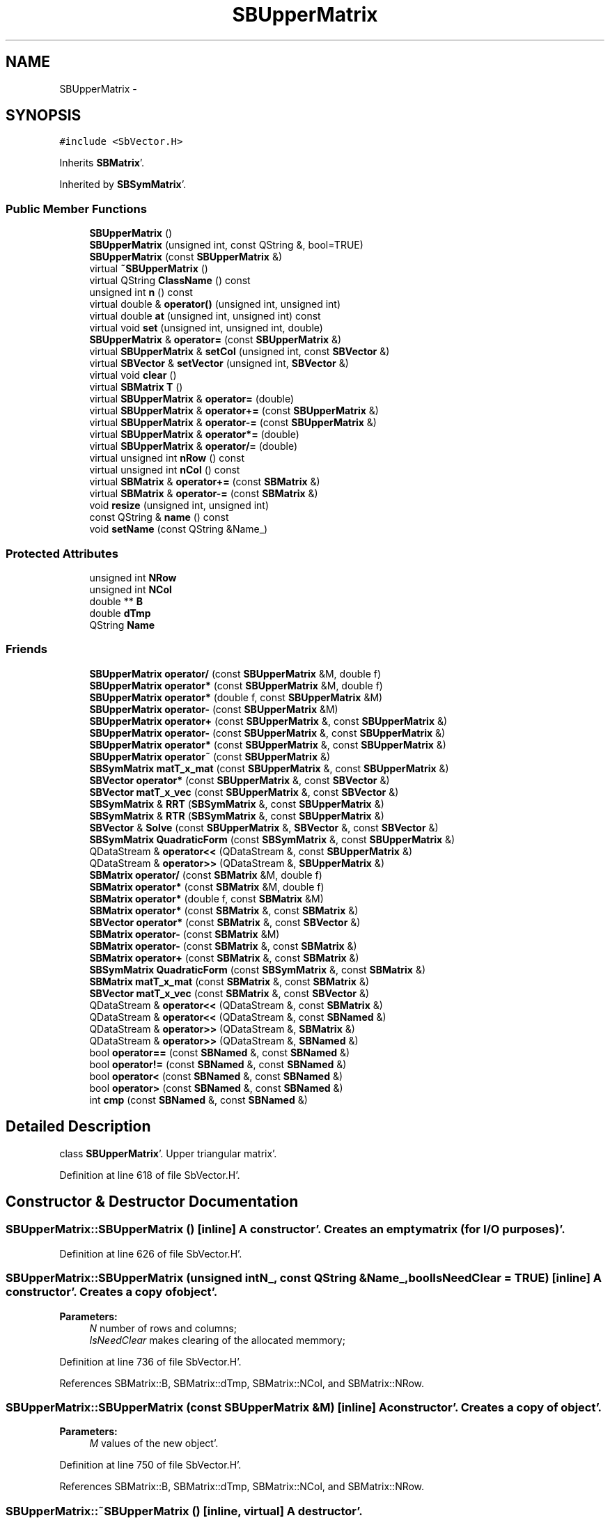 .TH "SBUpperMatrix" 3 "Mon May 14 2012" "Version 2.0.2" "SteelBreeze Reference Manual" \" -*- nroff -*-
.ad l
.nh
.SH NAME
SBUpperMatrix \- 
.SH SYNOPSIS
.br
.PP
.PP
\fC#include <SbVector\&.H>\fP
.PP
Inherits \fBSBMatrix\fP'\&.
.PP
Inherited by \fBSBSymMatrix\fP'\&.
.SS "Public Member Functions"

.in +1c
.ti -1c
.RI "\fBSBUpperMatrix\fP ()"
.br
.ti -1c
.RI "\fBSBUpperMatrix\fP (unsigned int, const QString &, bool=TRUE)"
.br
.ti -1c
.RI "\fBSBUpperMatrix\fP (const \fBSBUpperMatrix\fP &)"
.br
.ti -1c
.RI "virtual \fB~SBUpperMatrix\fP ()"
.br
.ti -1c
.RI "virtual QString \fBClassName\fP () const "
.br
.ti -1c
.RI "unsigned int \fBn\fP () const "
.br
.ti -1c
.RI "virtual double & \fBoperator()\fP (unsigned int, unsigned int)"
.br
.ti -1c
.RI "virtual double \fBat\fP (unsigned int, unsigned int) const "
.br
.ti -1c
.RI "virtual void \fBset\fP (unsigned int, unsigned int, double)"
.br
.ti -1c
.RI "\fBSBUpperMatrix\fP & \fBoperator=\fP (const \fBSBUpperMatrix\fP &)"
.br
.ti -1c
.RI "virtual \fBSBUpperMatrix\fP & \fBsetCol\fP (unsigned int, const \fBSBVector\fP &)"
.br
.ti -1c
.RI "virtual \fBSBVector\fP & \fBsetVector\fP (unsigned int, \fBSBVector\fP &)"
.br
.ti -1c
.RI "virtual void \fBclear\fP ()"
.br
.ti -1c
.RI "virtual \fBSBMatrix\fP \fBT\fP ()"
.br
.ti -1c
.RI "virtual \fBSBUpperMatrix\fP & \fBoperator=\fP (double)"
.br
.ti -1c
.RI "virtual \fBSBUpperMatrix\fP & \fBoperator+=\fP (const \fBSBUpperMatrix\fP &)"
.br
.ti -1c
.RI "virtual \fBSBUpperMatrix\fP & \fBoperator-=\fP (const \fBSBUpperMatrix\fP &)"
.br
.ti -1c
.RI "virtual \fBSBUpperMatrix\fP & \fBoperator*=\fP (double)"
.br
.ti -1c
.RI "virtual \fBSBUpperMatrix\fP & \fBoperator/=\fP (double)"
.br
.ti -1c
.RI "virtual unsigned int \fBnRow\fP () const "
.br
.ti -1c
.RI "virtual unsigned int \fBnCol\fP () const "
.br
.ti -1c
.RI "virtual \fBSBMatrix\fP & \fBoperator+=\fP (const \fBSBMatrix\fP &)"
.br
.ti -1c
.RI "virtual \fBSBMatrix\fP & \fBoperator-=\fP (const \fBSBMatrix\fP &)"
.br
.ti -1c
.RI "void \fBresize\fP (unsigned int, unsigned int)"
.br
.ti -1c
.RI "const QString & \fBname\fP () const "
.br
.ti -1c
.RI "void \fBsetName\fP (const QString &Name_)"
.br
.in -1c
.SS "Protected Attributes"

.in +1c
.ti -1c
.RI "unsigned int \fBNRow\fP"
.br
.ti -1c
.RI "unsigned int \fBNCol\fP"
.br
.ti -1c
.RI "double ** \fBB\fP"
.br
.ti -1c
.RI "double \fBdTmp\fP"
.br
.ti -1c
.RI "QString \fBName\fP"
.br
.in -1c
.SS "Friends"

.in +1c
.ti -1c
.RI "\fBSBUpperMatrix\fP \fBoperator/\fP (const \fBSBUpperMatrix\fP &M, double f)"
.br
.ti -1c
.RI "\fBSBUpperMatrix\fP \fBoperator*\fP (const \fBSBUpperMatrix\fP &M, double f)"
.br
.ti -1c
.RI "\fBSBUpperMatrix\fP \fBoperator*\fP (double f, const \fBSBUpperMatrix\fP &M)"
.br
.ti -1c
.RI "\fBSBUpperMatrix\fP \fBoperator-\fP (const \fBSBUpperMatrix\fP &M)"
.br
.ti -1c
.RI "\fBSBUpperMatrix\fP \fBoperator+\fP (const \fBSBUpperMatrix\fP &, const \fBSBUpperMatrix\fP &)"
.br
.ti -1c
.RI "\fBSBUpperMatrix\fP \fBoperator-\fP (const \fBSBUpperMatrix\fP &, const \fBSBUpperMatrix\fP &)"
.br
.ti -1c
.RI "\fBSBUpperMatrix\fP \fBoperator*\fP (const \fBSBUpperMatrix\fP &, const \fBSBUpperMatrix\fP &)"
.br
.ti -1c
.RI "\fBSBUpperMatrix\fP \fBoperator~\fP (const \fBSBUpperMatrix\fP &)"
.br
.ti -1c
.RI "\fBSBSymMatrix\fP \fBmatT_x_mat\fP (const \fBSBUpperMatrix\fP &, const \fBSBUpperMatrix\fP &)"
.br
.ti -1c
.RI "\fBSBVector\fP \fBoperator*\fP (const \fBSBUpperMatrix\fP &, const \fBSBVector\fP &)"
.br
.ti -1c
.RI "\fBSBVector\fP \fBmatT_x_vec\fP (const \fBSBUpperMatrix\fP &, const \fBSBVector\fP &)"
.br
.ti -1c
.RI "\fBSBSymMatrix\fP & \fBRRT\fP (\fBSBSymMatrix\fP &, const \fBSBUpperMatrix\fP &)"
.br
.ti -1c
.RI "\fBSBSymMatrix\fP & \fBRTR\fP (\fBSBSymMatrix\fP &, const \fBSBUpperMatrix\fP &)"
.br
.ti -1c
.RI "\fBSBVector\fP & \fBSolve\fP (const \fBSBUpperMatrix\fP &, \fBSBVector\fP &, const \fBSBVector\fP &)"
.br
.ti -1c
.RI "\fBSBSymMatrix\fP \fBQuadraticForm\fP (const \fBSBSymMatrix\fP &, const \fBSBUpperMatrix\fP &)"
.br
.ti -1c
.RI "QDataStream & \fBoperator<<\fP (QDataStream &, const \fBSBUpperMatrix\fP &)"
.br
.ti -1c
.RI "QDataStream & \fBoperator>>\fP (QDataStream &, \fBSBUpperMatrix\fP &)"
.br
.ti -1c
.RI "\fBSBMatrix\fP \fBoperator/\fP (const \fBSBMatrix\fP &M, double f)"
.br
.ti -1c
.RI "\fBSBMatrix\fP \fBoperator*\fP (const \fBSBMatrix\fP &M, double f)"
.br
.ti -1c
.RI "\fBSBMatrix\fP \fBoperator*\fP (double f, const \fBSBMatrix\fP &M)"
.br
.ti -1c
.RI "\fBSBMatrix\fP \fBoperator*\fP (const \fBSBMatrix\fP &, const \fBSBMatrix\fP &)"
.br
.ti -1c
.RI "\fBSBVector\fP \fBoperator*\fP (const \fBSBMatrix\fP &, const \fBSBVector\fP &)"
.br
.ti -1c
.RI "\fBSBMatrix\fP \fBoperator-\fP (const \fBSBMatrix\fP &M)"
.br
.ti -1c
.RI "\fBSBMatrix\fP \fBoperator-\fP (const \fBSBMatrix\fP &, const \fBSBMatrix\fP &)"
.br
.ti -1c
.RI "\fBSBMatrix\fP \fBoperator+\fP (const \fBSBMatrix\fP &, const \fBSBMatrix\fP &)"
.br
.ti -1c
.RI "\fBSBSymMatrix\fP \fBQuadraticForm\fP (const \fBSBSymMatrix\fP &, const \fBSBMatrix\fP &)"
.br
.ti -1c
.RI "\fBSBMatrix\fP \fBmatT_x_mat\fP (const \fBSBMatrix\fP &, const \fBSBMatrix\fP &)"
.br
.ti -1c
.RI "\fBSBVector\fP \fBmatT_x_vec\fP (const \fBSBMatrix\fP &, const \fBSBVector\fP &)"
.br
.ti -1c
.RI "QDataStream & \fBoperator<<\fP (QDataStream &, const \fBSBMatrix\fP &)"
.br
.ti -1c
.RI "QDataStream & \fBoperator<<\fP (QDataStream &, const \fBSBNamed\fP &)"
.br
.ti -1c
.RI "QDataStream & \fBoperator>>\fP (QDataStream &, \fBSBMatrix\fP &)"
.br
.ti -1c
.RI "QDataStream & \fBoperator>>\fP (QDataStream &, \fBSBNamed\fP &)"
.br
.ti -1c
.RI "bool \fBoperator==\fP (const \fBSBNamed\fP &, const \fBSBNamed\fP &)"
.br
.ti -1c
.RI "bool \fBoperator!=\fP (const \fBSBNamed\fP &, const \fBSBNamed\fP &)"
.br
.ti -1c
.RI "bool \fBoperator<\fP (const \fBSBNamed\fP &, const \fBSBNamed\fP &)"
.br
.ti -1c
.RI "bool \fBoperator>\fP (const \fBSBNamed\fP &, const \fBSBNamed\fP &)"
.br
.ti -1c
.RI "int \fBcmp\fP (const \fBSBNamed\fP &, const \fBSBNamed\fP &)"
.br
.in -1c
.SH "Detailed Description"
.PP 
class \fBSBUpperMatrix\fP'\&. Upper triangular matrix'\&. 
.PP
Definition at line 618 of file SbVector\&.H'\&.
.SH "Constructor & Destructor Documentation"
.PP 
.SS "SBUpperMatrix::SBUpperMatrix ()\fC [inline]\fP"A constructor'\&. Creates an empty matrix (for I/O purposes)'\&. 
.PP
Definition at line 626 of file SbVector\&.H'\&.
.SS "SBUpperMatrix::SBUpperMatrix (unsigned intN_, const QString &Name_, boolIsNeedClear = \fCTRUE\fP)\fC [inline]\fP"A constructor'\&. Creates a copy of object'\&. 
.PP
\fBParameters:\fP
.RS 4
\fIN\fP number of rows and columns; 
.br
\fIIsNeedClear\fP makes clearing of the allocated memmory; 
.RE
.PP

.PP
Definition at line 736 of file SbVector\&.H'\&.
.PP
References SBMatrix::B, SBMatrix::dTmp, SBMatrix::NCol, and SBMatrix::NRow\&.
.SS "SBUpperMatrix::SBUpperMatrix (const \fBSBUpperMatrix\fP &M)\fC [inline]\fP"A constructor'\&. Creates a copy of object'\&. 
.PP
\fBParameters:\fP
.RS 4
\fIM\fP values of the new object'\&. 
.RE
.PP

.PP
Definition at line 750 of file SbVector\&.H'\&.
.PP
References SBMatrix::B, SBMatrix::dTmp, SBMatrix::NCol, and SBMatrix::NRow\&.
.SS "SBUpperMatrix::~SBUpperMatrix ()\fC [inline, virtual]\fP"A destructor'\&. 
.PP
Definition at line 764 of file SbVector\&.H'\&.
.PP
References SBMatrix::B, and SBMatrix::NCol\&.
.SH "Member Function Documentation"
.PP 
.SS "double SBUpperMatrix::at (unsigned inti, unsigned intj) const\fC [inline, virtual]\fP"Returns value of the (i,j)-th element'\&. 
.PP
Reimplemented from \fBSBMatrix\fP'\&.
.PP
Reimplemented in \fBSBSymMatrix\fP'\&.
.PP
Definition at line 797 of file SbVector\&.H'\&.
.PP
References SBMatrix::B, ClassName(), SBLog::ERR, Log, SBLog::MATRIX, SBNamed::name(), SBMatrix::NCol, SBMatrix::NRow, and SBLog::write()\&.
.PP
Referenced by SBMEM::calcA_LSBackward(), SBMEM::calcA_LSFnB(), SBMEM::calcA_LSForward(), SBEstimator::dataUpdate(), SBEstimator::dataUpdateGlobalConstr(), makeHouseholder(), SBEstimator::mapContStochs4NewBatch(), SBEstimator::moveGlobalInfo(), SBEstimator::moveGlobalInfo_Old(), operator~(), SBEstimator::propagateStochasticPars(), QuadraticForm(), RRT(), RTR(), Solve(), and writeNormalEquationSystem()\&.
.SS "virtual QString SBUpperMatrix::ClassName () const\fC [inline, virtual]\fP"Refers to a class name (debug info) 
.PP
Reimplemented from \fBSBMatrix\fP'\&.
.PP
Reimplemented in \fBSBSymMatrix\fP'\&.
.PP
Definition at line 641 of file SbVector\&.H'\&.
.PP
Referenced by at(), matT_x_mat(), operator()(), operator*(), operator+(), operator+=(), operator-(), operator-=(), operator=(), operator~(), set(), setCol(), setVector(), and Solve()\&.
.SS "void SBUpperMatrix::clear ()\fC [inline, virtual]\fP"Fills the matrix with zeros'\&. 
.PP
Reimplemented from \fBSBMatrix\fP'\&.
.PP
Definition at line 775 of file SbVector\&.H'\&.
.PP
References SBMatrix::B, and SBMatrix::NCol\&.
.PP
Referenced by SBRunManager::makeReportCRFVariations4IVS(), and SBEstimator::solveStochs()\&.
.SS "unsigned int SBUpperMatrix::n () const\fC [inline]\fP"Returns the number of rows/columns of the matrix'\&. 
.PP
Definition at line 646 of file SbVector\&.H'\&.
.PP
References SBMatrix::nRow()\&.
.PP
Referenced by makeHouseholder(), operator*(), operator~(), and SBParameterList::updateSolution()\&.
.SS "const QString& SBNamed::name () const\fC [inline, inherited]\fP"
.PP
Definition at line 215 of file SbGeo\&.H'\&.
.PP
References SBNamed::Name\&.
.PP
Referenced by SBVLBINetEntryEditor::accept(), SBSourceEditor::acquireData(), SBSiteEditor::acquireData(), SBStationEditor::acquireData(), SBStochParameter::addPar(), SBProject::addSession(), SBSite::addStation(), SBParameterList::append(), SBVector::at(), SBMatrix::at(), at(), SBSymMatrix::at(), SBStation::axisOffsetLenght(), SBSolutionBrowser::batch4StochEOPChanged(), SBSolutionBrowser::batch4StochSoChanged(), SBSolutionBrowser::batch4StochStChanged(), SBEphem::calc(), SBStation::calcDisplacement(), SBSetupDialog::chkPacker(), SBVLBIPreProcess::clearPars(), SBEstimator::collectContStochs4NextBatch(), collectListOfSINEXParameters(), collectListOfSINEXParameters4NEQ(), SB_CRF::collectObjAliases(), SBObsVLBIStatistics::collectStatistics(), SBRunManager::constraintSourceCoord(), SBRunManager::constraintStationCoord(), SBRunManager::constraintStationVeloc(), SBSource::createParameters(), SBProjectCreate::createProject(), SBTestFrame::createWidget4Test(), SBTestEphem::createWidget4Test(), SBVLBIPreProcess::currentSesChange(), SBPlotArea::defineAreas(), SBSiteEditor::deleteEntry(), SBVLBISetView::deleteEntry(), SBStuffSources::deleteEntryS(), SBStuffStations::deleteEntryS(), SBSolution::deleteSolution(), SBSetupDialog::delInst(), SBSetupDialog::delPacker(), SBEstimator::Group::delParameter(), SBProjectEdit::delSession(), SBProject::delSession(), SBSite::delStation(), SBPlateMotion::displacement(), SBStuffAplo::draw(), SBPlotArea::drawFrames(), SBStochParameter::dump2File(), SBSolution::dumpParameters(), SBBaseInfo::dumpUserInfo(), SBSourceInfo::dumpUserInfo(), SBVLBISession::dumpUserInfo(), SBVLBISet::dumpUserInfo(), SBParametersEditor::editParameter(), SBAploChunk::fillDict(), SBVLBISet::fillDicts(), SBVLBIPreProcess::fillObsListView(), SBVLBIPreProcess::fillSessAttr(), SBCatalog::find(), SBSolution::getGlobalParameter4Report(), SBAploChunk::import(), SBVLBISet::import(), SBEcc::importEccDat(), SBAploEphem::importHPS(), SBMaster::importMF(), SBProjectCreate::init(), SBFCList::insert(), SBInstitutionList::insert(), SBCatalog::insert(), SBParameterList::inSort(), SBCatalog::inSort(), SBStochParameterList::inSort(), SB_TRF::inSort(), SBObsVLBIStatSrcLI::key(), SBParameterLI::key(), SBSourceListItem::key(), SBStationListItem::key(), SBObsVLBIStatStaLI::key(), SBVLBISesInfoLI::key(), SBSiteListItem::key(), SBObsVLBIStatRecordLI::key(), SBBasInfoLI::key(), SBSouInfoLI::key(), SBAploEntryLI::key(), SBTestStationLI::key(), SBStationImport::loadNScodes(), SBStationImport::loadOLoad(), SBSolution::loadStatistics(), SBRunManager::loadVLBISession_m1(), SBRunManager::loadVLBISessions_m2(), SB_CRF::lookupNearest(), SB_TRF::lookupNearest(), SBSolutionBrowser::lookupParameters(), SBSourceEditor::makeApply(), SBSiteEditor::makeApply(), SBStationEditor::makeApply(), SBRunManager::makeReportCRF(), SBRunManager::makeReportCRFVariations(), SBRunManager::makeReportCRFVariations4IVS(), SBRunManager::makeReportEOP(), SBRunManager::makeReportMaps(), SBRunManager::makeReportNormalEqs(), SBRunManager::makeReports(), SBRunManager::makeReportSessionStatistics(), SBRunManager::makeReportTRF(), SBRunManager::makeReportTRFVariations(), SBRunManager::makeReportTroposphere(), SBEstimator::mapContStochs4NewBatch(), SBMaster::mapFiles(), SBMaster::mapRecords(), matT_x_mat(), SBEstimator::moveGlobalInfo(), SBEstimator::moveGlobalInfo_Old(), SBFileConv::open4In(), SBFileConv::open4Out(), SBEphem::openFile(), SBVector::operator()(), SBSolidTideLd::operator()(), SBTideLd::operator()(), SBMatrix::operator()(), SBRefraction::operator()(), operator()(), operator*(), operator+(), SBVector::operator+=(), SBMatrix::operator+=(), operator+=(), operator-(), SBVector::operator-=(), SBMatrix::operator-=(), operator-=(), SBObsVLBIEntry::operator<(), operator<<(), SBVector::operator=(), SBMatrix::operator=(), operator=(), SBVLBISesInfo::operator=(), SBVector::operator==(), SBObsVLBIEntry::operator==(), SBVLBISesInfo::operator==(), operator>>(), operator~(), SBSymMatrix::operator~(), SBPlotArea::output4Files(), SBSolution::path2GlbDir(), SBSolution::path2LocDir(), SBSolution::path2StcDir(), SBEstimator::prepare4Local(), SBSite::prepareDicts(), SBVLBIPreProcess::preProcess(), SBObsVLBIEntry::process(), SBRunManager::process_m1(), SBRunManager::process_m2(), SBVLBIPreProcess::procScenario_2(), SBProjectSel::ProjectListItem::ProjectListItem(), QuadraticForm(), SBRefraction::refrDir(), SBAploEphem::registerStation(), SBInstitutionList::remove(), SBParameterList::remove(), SBStochParameterList::remove(), SBVLBISet::removeSession(), SBParameterList::report(), SBStochParameter::report(), SBBaseInfo::restoreUserInfo(), SBSourceInfo::restoreUserInfo(), SBVLBISession::restoreUserInfo(), RRT(), RTR(), SBParameter::rw(), SBPlot::save2PS(), SBVLBISet::saveSession(), SBRunManager::saveVLBISessions_m1(), SBRunManager::saveVLBISessions_m2(), SBCoordsEditor::SBCoordsEditor(), SBEstimator::SBEstimator(), SBModelEditor::SBModelEditor(), SBObsVLBIStatBrowser::SBObsVLBIStatBrowser(), SBObsVLBIStatSrc::SBObsVLBIStatSrc(), SBObsVLBIStatSta::SBObsVLBIStatSta(), SBParametersEditor::SBParametersEditor(), SBPlateMotion::SBPlateMotion(), SBPlot::SBPlot(), SBPlotDialog::SBPlotDialog(), SBProjectEdit::SBProjectEdit(), SBRunManager::SBRunManager(), SBSolution::SBSolution(), SBSolutionBrowser::SBSolutionBrowser(), SBStuffEphem::SBStuffEphem(), SBTestAPLoad::SBTestAPLoad(), SBTestDiurnEOP::SBTestDiurnEOP(), SBTestEphem::SBTestEphem(), SBTestFrame::SBTestFrame(), SBTestNutation::SBTestNutation(), SBTestOceanTides::SBTestOceanTides(), SBTestPolarTides::SBTestPolarTides(), SBTestSolidTides::SBTestSolidTides(), SBVLBINetEntryEditor::SBVLBINetEntryEditor(), SBVLBISessionEditor::SBVLBISessionEditor(), SBVector::set(), SBMatrix::set(), set(), SBMatrix::setCol(), setCol(), SBFCList::setDefault(), SB_TRF::setSiteName(), SBMatrix::setVector(), setVector(), Solve(), SBEstimator::solveLocals(), SBObsVLBIEntry::source(), SBTestSolidTides::stationChange(), SBTestOceanTides::stationChange(), SBTestPolarTides::stationChange(), SBTestAPLoad::stationChange(), SBParameter::str4compare(), SBRunManager::stripTRF(), SBSolution::submitGlobalParameters(), SBSolution::submitLocalParameters(), SBSolution::submitStochasticParameters(), SBMatrix::T(), T(), SBFileConvLI::text(), SBParameterLI::text(), SBObsVLBIStatSrcLI::text(), SBSourceListItem::text(), SBStationListItem::text(), SBObsVLBIStatStaLI::text(), SBVLBISesInfoLI::text(), SBSolutionBatchLI::text(), SBSiteListItem::text(), SBVLBISesPreProcLI::text(), SBObsVLBIStatRecordLI::text(), SBSetupDialog::SBInstLI::text(), SBBasInfoLI::text(), SBSouInfoLI::text(), SBAploEntryLI::text(), SBTestStationLI::text(), SBVLBINetworkEditor::NetworkListItem::text(), SBMasterRecBrowser::SBMRListItem::text(), SBStochParameter::update(), SBSolution::updateParameter(), SBVLBIPreProcess::updateSession(), SBParameterList::updateSolution(), SBMainWindow::UtilitiesCollectStat4Prj(), SBPlateMotion::velocity(), SBVLBIPreProcess::wAttributes(), SBSourceEditor::wCoordinates(), SBParametersEditor::wEOPParameters(), SBSolutionBrowser::wLocalEOPPars(), SBSolutionBrowser::wLocalSoPars(), SBSolutionBrowser::wLocalStPars(), SBStationEditor::wNames(), SBVLBISessionEditor::wObservs(), SBParametersEditor::wOtherParameters(), SBVLBISessionEditor::wParameters(), writeNormalEquationSystem(), SBSiteEditor::wSite(), SBParametersEditor::wSourceParameters(), SBParametersEditor::wStationParameters(), SBSolutionBrowser::wStochEOPPars(), SBSolutionBrowser::wStochSoPars(), SBSolutionBrowser::wStochStPars(), SBParametersEditor::wTestParameters(), and SBSolutionBrowser::wWRMSs()\&.
.SS "virtual unsigned int SBMatrix::nCol () const\fC [inline, virtual, inherited]\fP"Returns number of columns'\&. 
.PP
Definition at line 318 of file SbVector\&.H'\&.
.PP
References SBMatrix::NCol\&.
.PP
Referenced by SBPlotBranch::dataAttr(), SBTestEOP::fillData4Plotting(), SBTestDiurnEOP::fillData4Plotting(), SBTestSolidTides::fillData4Plotting(), SBTestOceanTides::fillData4Plotting(), SBTestPolarTides::fillData4Plotting(), SBTestAPLoad::fillData4Plotting(), SBFilterGauss::readDataFile(), SBPlotBranch::setDataAttr(), sinex_SolutionMatrixEstimateBlock(), and sinex_SolutionNormalEquationMatrixBlock()\&.
.SS "virtual unsigned int SBMatrix::nRow () const\fC [inline, virtual, inherited]\fP"Returns number of rows'\&. 
.PP
Definition at line 316 of file SbVector\&.H'\&.
.PP
References SBMatrix::NRow\&.
.PP
Referenced by SBTestEOP::fillData4Plotting(), SBTestDiurnEOP::fillData4Plotting(), SBTestSolidTides::fillData4Plotting(), SBTestOceanTides::fillData4Plotting(), SBTestPolarTides::fillData4Plotting(), SBTestAPLoad::fillData4Plotting(), SBPlotArea::getLimits(), makeHouseholder(), n(), QuadraticForm(), and SBFilterGauss::readDataFile()\&.
.SS "double & SBUpperMatrix::operator() (unsigned inti, unsigned intj)\fC [inline, virtual]\fP"Returns reference to the (i,j)-th element'\&. 
.PP
Reimplemented from \fBSBMatrix\fP'\&.
.PP
Definition at line 782 of file SbVector\&.H'\&.
.PP
References SBMatrix::B, ClassName(), SBMatrix::dTmp, SBLog::ERR, Log, SBLog::MATRIX, SBNamed::name(), SBMatrix::NCol, SBMatrix::NRow, and SBLog::write()\&.
.SS "\fBSBUpperMatrix\fP & SBUpperMatrix::operator*= (doublef)\fC [inline, virtual]\fP"Multiplies the matrix by a double'\&. 
.PP
Reimplemented from \fBSBMatrix\fP'\&.
.PP
Reimplemented in \fBSBSymMatrix\fP'\&.
.PP
Definition at line 890 of file SbVector\&.H'\&.
.PP
References SBMatrix::B, and SBMatrix::NCol\&.
.SS "\fBSBMatrix\fP & SBMatrix::operator+= (const \fBSBMatrix\fP &M)\fC [inline, virtual, inherited]\fP"Adds a matrix to the matrix'\&. 
.PP
Definition at line 517 of file SbVector\&.H'\&.
.PP
References SBMatrix::B, SBMatrix::ClassName(), SBLog::ERR, Log, SBLog::MATRIX, SBNamed::name(), SBMatrix::NCol, SBMatrix::NRow, and SBLog::write()\&.
.SS "\fBSBUpperMatrix\fP & SBUpperMatrix::operator+= (const \fBSBUpperMatrix\fP &M)\fC [inline, virtual]\fP"Adds a matrix to the matrix'\&. 
.PP
Definition at line 856 of file SbVector\&.H'\&.
.PP
References SBMatrix::B, ClassName(), SBLog::ERR, Log, SBLog::MATRIX, SBNamed::name(), SBMatrix::NCol, SBMatrix::NRow, and SBLog::write()\&.
.SS "\fBSBMatrix\fP & SBMatrix::operator-= (const \fBSBMatrix\fP &M)\fC [inline, virtual, inherited]\fP"Substracts a matrix from the matrix'\&. 
.PP
Definition at line 534 of file SbVector\&.H'\&.
.PP
References SBMatrix::B, SBMatrix::ClassName(), SBLog::ERR, Log, SBLog::MATRIX, SBNamed::name(), SBMatrix::NCol, SBMatrix::NRow, and SBLog::write()\&.
.SS "\fBSBUpperMatrix\fP & SBUpperMatrix::operator-= (const \fBSBUpperMatrix\fP &M)\fC [inline, virtual]\fP"Substracts a matrix from the matrix'\&. 
.PP
Definition at line 873 of file SbVector\&.H'\&.
.PP
References SBMatrix::B, ClassName(), SBLog::ERR, Log, SBLog::MATRIX, SBNamed::name(), SBMatrix::NCol, SBMatrix::NRow, and SBLog::write()\&.
.SS "\fBSBUpperMatrix\fP & SBUpperMatrix::operator/= (doublef)\fC [inline, virtual]\fP"Divides the matrix by a double'\&. 
.PP
Reimplemented from \fBSBMatrix\fP'\&.
.PP
Reimplemented in \fBSBSymMatrix\fP'\&.
.PP
Definition at line 899 of file SbVector\&.H'\&.
.PP
References SBMatrix::B, and SBMatrix::NCol\&.
.SS "\fBSBUpperMatrix\fP & SBUpperMatrix::operator= (const \fBSBUpperMatrix\fP &M)\fC [inline]\fP"Assign the matix to another one 
.PP
Definition at line 830 of file SbVector\&.H'\&.
.PP
References SBMatrix::B, ClassName(), SBLog::ERR, Log, SBLog::MATRIX, SBNamed::name(), SBMatrix::NCol, SBMatrix::NRow, and SBLog::write()\&.
.SS "\fBSBUpperMatrix\fP & SBUpperMatrix::operator= (doublef)\fC [inline, virtual]\fP"Fills the matix with the double'\&. 
.PP
Reimplemented from \fBSBMatrix\fP'\&.
.PP
Reimplemented in \fBSBSymMatrix\fP'\&.
.PP
Definition at line 847 of file SbVector\&.H'\&.
.PP
References SBMatrix::B, and SBMatrix::NCol\&.
.SS "void SBMatrix::resize (unsigned intNRow_, unsigned intNCol_)\fC [inherited]\fP"Changes the size of a matrix'\&. 
.PP
Definition at line 66 of file SbVector\&.C'\&.
.PP
References SBMatrix::B, SBMatrix::dTmp, SBMatrix::NCol, and SBMatrix::NRow\&.
.PP
Referenced by SBTestEOP::fillData4Plotting(), SBTestDiurnEOP::fillData4Plotting(), SBTestSolidTides::fillData4Plotting(), SBTestOceanTides::fillData4Plotting(), SBTestPolarTides::fillData4Plotting(), SBTestAPLoad::fillData4Plotting(), and SBEOP::setPtNum()\&.
.SS "void SBUpperMatrix::set (unsigned inti, unsigned intj, doubleA_)\fC [inline, virtual]\fP"Sets the (i,j)-th element to the double'\&. 
.PP
Reimplemented from \fBSBMatrix\fP'\&.
.PP
Definition at line 808 of file SbVector\&.H'\&.
.PP
References SBMatrix::B, ClassName(), SBLog::ERR, Log, SBLog::MATRIX, SBNamed::name(), SBMatrix::NCol, SBMatrix::NRow, and SBLog::write()\&.
.PP
Referenced by SBFilterModel::analyseSeries(), SBMEM::calcA_LSBackward(), SBMEM::calcA_LSFnB(), SBMEM::calcA_LSForward(), collectListOfSINEXParameters(), SBEstimator::dataUpdate(), SBEstimator::dataUpdateGlobalConstr(), makeHouseholder(), SBEstimator::mapContStochs4NewBatch(), SBEstimator::moveGlobalInfo(), SBEstimator::moveGlobalInfo_Old(), SBEstimator::prepare4Local(), SBEstimator::prepare4Run(), SBEstimator::propagateStochasticPars(), SBEstimator::solveLocals(), SBEstimator::solveStochs(), and writeNormalEquationSystem()\&.
.SS "\fBSBUpperMatrix\fP & SBUpperMatrix::setCol (unsigned intN_, const \fBSBVector\fP &V)\fC [inline, virtual]\fP"Sets i-th column to Vector'\&. 
.PP
Reimplemented from \fBSBMatrix\fP'\&.
.PP
Reimplemented in \fBSBSymMatrix\fP'\&.
.PP
Definition at line 908 of file SbVector\&.H'\&.
.PP
References SBVector::B, SBMatrix::B, ClassName(), SBLog::ERR, Log, SBLog::MATRIX, SBVector::N, SBNamed::name(), SBMatrix::NCol, SBMatrix::NRow, and SBLog::write()\&.
.SS "void SBNamed::setName (const QString &Name_)\fC [inline, inherited]\fP"
.PP
Definition at line 216 of file SbGeo\&.H'\&.
.PP
References SBNamed::Name\&.
.PP
Referenced by SBVLBINetEntryEditor::accept(), SBSourceEditor::acquireData(), SBSiteEditor::acquireData(), SBStationEditor::acquireData(), SBObsVLBIStatistics::collectStatistics(), SBVLBIPreProcess::currentSesChange(), SBVLBISet::import(), SBVLBISet::loadSession(), SBVLBISesInfo::operator=(), operator>>(), SBPlotArea::output4Files(), SBFilteringGauss::redrawDataPlot_ExpMode(), SBBaseInfoList::restoreUserInfo(), SBSourceInfoList::restoreUserInfo(), SBMasterRecord::SBMasterRecord(), SBSolution::SBSolution(), SB_TRF::setSiteName(), SBTestSolidTides::stationChange(), SBTestOceanTides::stationChange(), SBTestPolarTides::stationChange(), SBTestAPLoad::stationChange(), and SBVLBIPreProcess::updateSession()\&.
.SS "\fBSBVector\fP & SBUpperMatrix::setVector (unsigned intN_, \fBSBVector\fP &V)\fC [inline, virtual]\fP"Assign to the vector the values of matrix'es column'\&. 
.PP
Reimplemented from \fBSBMatrix\fP'\&.
.PP
Definition at line 923 of file SbVector\&.H'\&.
.PP
References SBVector::B, SBMatrix::B, ClassName(), SBLog::ERR, Log, SBLog::MATRIX, SBVector::N, SBNamed::name(), SBMatrix::NCol, SBMatrix::NRow, and SBLog::write()\&.
.SS "\fBSBMatrix\fP SBUpperMatrix::T ()\fC [inline, virtual]\fP"Returns transposed matrix (original matrix doesn't change)'\&. 
.PP
Reimplemented from \fBSBMatrix\fP'\&.
.PP
Reimplemented in \fBSBSymMatrix\fP'\&.
.PP
Definition at line 820 of file SbVector\&.H'\&.
.PP
References SBMatrix::B, SBNamed::name(), SBMatrix::NCol, and SBMatrix::NRow\&.
.PP
Referenced by SBEstimator::solveStochs()\&.
.SH "Friends And Related Function Documentation"
.PP 
.SS "int cmp (const \fBSBNamed\fP &N1, const \fBSBNamed\fP &N2)\fC [friend, inherited]\fP"Compares two instances of \fBSBNamed\fP, returns (-1:0:+1)'\&. 
.PP
Definition at line 253 of file SbGeo\&.H'\&.
.PP
Referenced by SBStochParameterList::compareItems(), and SBMasterFile::compareItems()\&.
.SS "\fBSBMatrix\fP matT_x_mat (const \fBSBMatrix\fP &M1, const \fBSBMatrix\fP &M2)\fC [friend, inherited]\fP"Returns a product of a transposed matrix and a matrix'\&. This function is equal to `M1'\&.\fBT()\fP*M2', but implements a more efficient realization'\&. 
.PP
Definition at line 116 of file SbVector\&.C'\&.
.SS "\fBSBSymMatrix\fP matT_x_mat (const \fBSBUpperMatrix\fP &M1, const \fBSBUpperMatrix\fP &M2)\fC [friend]\fP"Returns a product of a transposed matrix and a matrix'\&. This function is equal to `M1'\&.\fBT()\fP*M2', but implements a more efficient realization'\&. 
.PP
Definition at line 195 of file SbVector\&.C'\&.
.SS "\fBSBVector\fP matT_x_vec (const \fBSBMatrix\fP &M, const \fBSBVector\fP &V)\fC [friend, inherited]\fP"Returns a product of a transposed matrix and a vector'\&. This function is equal to `M'\&.\fBT()\fP*V', but implements a more efficient realization'\&. 
.PP
Definition at line 419 of file SbVector\&.C'\&.
.SS "\fBSBVector\fP matT_x_vec (const \fBSBUpperMatrix\fP &M, const \fBSBVector\fP &V)\fC [friend]\fP"Returns a product of a transposed upper triangular matrix and a vector'\&. This function is equal to `M'\&.\fBT()\fP*V', but implements a more efficient realization'\&. 
.PP
Definition at line 219 of file SbVector\&.C'\&.
.SS "bool operator!= (const \fBSBNamed\fP &N1, const \fBSBNamed\fP &N2)\fC [friend, inherited]\fP"Compares two instances of \fBSBNamed\fP'\&. 
.PP
Definition at line 238 of file SbGeo\&.H'\&.
.SS "\fBSBMatrix\fP operator* (const \fBSBMatrix\fP &M, doublef)\fC [friend, inherited]\fP"Returns matrix multiplied by float'\&. 
.PP
Definition at line 356 of file SbVector\&.H'\&.
.SS "\fBSBMatrix\fP operator* (doublef, const \fBSBMatrix\fP &M)\fC [friend, inherited]\fP"Returns matrix multiplied by float'\&. 
.PP
Definition at line 358 of file SbVector\&.H'\&.
.SS "\fBSBMatrix\fP operator* (const \fBSBMatrix\fP &M1, const \fBSBMatrix\fP &M2)\fC [friend, inherited]\fP"Returns product of two matrices'\&. 
.PP
Definition at line 98 of file SbVector\&.C'\&.
.SS "\fBSBVector\fP operator* (const \fBSBMatrix\fP &M, const \fBSBVector\fP &V)\fC [friend, inherited]\fP"Returns a product of a matrix and a vector'\&. 
.PP
Definition at line 397 of file SbVector\&.C'\&.
.SS "\fBSBUpperMatrix\fP operator* (const \fBSBUpperMatrix\fP &M, doublef)\fC [friend]\fP"Returns matrix multiplied by float'\&. 
.PP
Definition at line 682 of file SbVector\&.H'\&.
.SS "\fBSBUpperMatrix\fP operator* (doublef, const \fBSBUpperMatrix\fP &M)\fC [friend]\fP"Returns matrix multiplied by float'\&. 
.PP
Definition at line 684 of file SbVector\&.H'\&.
.SS "\fBSBUpperMatrix\fP operator* (const \fBSBUpperMatrix\fP &M1, const \fBSBUpperMatrix\fP &M2)\fC [friend]\fP"Returns product of two matrices'\&. 
.PP
Definition at line 177 of file SbVector\&.C'\&.
.SS "\fBSBVector\fP operator* (const \fBSBUpperMatrix\fP &, const \fBSBVector\fP &)\fC [friend]\fP"
.SS "\fBSBMatrix\fP operator+ (const \fBSBMatrix\fP &M1, const \fBSBMatrix\fP &M2)\fC [friend, inherited]\fP"Returns a sum of two matrices'\&. 
.PP
Definition at line 1133 of file SbVector\&.H'\&.
.SS "\fBSBUpperMatrix\fP operator+ (const \fBSBUpperMatrix\fP &M1, const \fBSBUpperMatrix\fP &M2)\fC [friend]\fP"Returns a sum of two matrices'\&. 
.PP
Definition at line 1167 of file SbVector\&.H'\&.
.SS "\fBSBMatrix\fP operator- (const \fBSBMatrix\fP &M)\fC [friend, inherited]\fP"Returns matrix with reversed sign'\&. 
.PP
Definition at line 360 of file SbVector\&.H'\&.
.SS "\fBSBMatrix\fP operator- (const \fBSBMatrix\fP &M1, const \fBSBMatrix\fP &M2)\fC [friend, inherited]\fP"Returns a difference of two matrices'\&. 
.PP
Definition at line 1146 of file SbVector\&.H'\&.
.SS "\fBSBUpperMatrix\fP operator- (const \fBSBUpperMatrix\fP &M)\fC [friend]\fP"Returns matrix with reversed sign'\&. 
.PP
Definition at line 686 of file SbVector\&.H'\&.
.SS "\fBSBUpperMatrix\fP operator- (const \fBSBUpperMatrix\fP &M1, const \fBSBUpperMatrix\fP &M2)\fC [friend]\fP"Returns a difference of two matrices'\&. 
.PP
Definition at line 1180 of file SbVector\&.H'\&.
.SS "\fBSBMatrix\fP operator/ (const \fBSBMatrix\fP &M, doublef)\fC [friend, inherited]\fP"Returns matrix divided by float'\&. 
.PP
Definition at line 354 of file SbVector\&.H'\&.
.SS "\fBSBUpperMatrix\fP operator/ (const \fBSBUpperMatrix\fP &M, doublef)\fC [friend]\fP"Returns matrix divided by float'\&. 
.PP
Definition at line 680 of file SbVector\&.H'\&.
.SS "bool operator< (const \fBSBNamed\fP &N1, const \fBSBNamed\fP &N2)\fC [friend, inherited]\fP"Compares two instances of \fBSBNamed\fP'\&. 
.PP
Definition at line 243 of file SbGeo\&.H'\&.
.SS "QDataStream & operator<< (QDataStream &s, const \fBSBNamed\fP &W)\fC [friend, inherited]\fP"Saves object to the data stream'\&. 
.PP
Definition at line 258 of file SbGeo\&.H'\&.
.SS "QDataStream& operator<< (QDataStream &s, const \fBSBMatrix\fP &M)\fC [friend, inherited]\fP"
.PP
Definition at line 135 of file SbVector\&.C'\&.
.SS "QDataStream& operator<< (QDataStream &s, const \fBSBUpperMatrix\fP &M)\fC [friend]\fP"
.PP
Definition at line 352 of file SbVector\&.C'\&.
.SS "bool operator== (const \fBSBNamed\fP &N1, const \fBSBNamed\fP &N2)\fC [friend, inherited]\fP"Compares two instances of \fBSBNamed\fP'\&. 
.PP
Definition at line 233 of file SbGeo\&.H'\&.
.SS "bool operator> (const \fBSBNamed\fP &N1, const \fBSBNamed\fP &N2)\fC [friend, inherited]\fP"Compares two instances of \fBSBNamed\fP'\&. 
.PP
Definition at line 248 of file SbGeo\&.H'\&.
.SS "QDataStream & operator>> (QDataStream &s, \fBSBNamed\fP &W)\fC [friend, inherited]\fP"Loads object from the data stream'\&. 
.PP
Definition at line 263 of file SbGeo\&.H'\&.
.SS "QDataStream& operator>> (QDataStream &s, \fBSBMatrix\fP &M)\fC [friend, inherited]\fP"
.PP
Definition at line 143 of file SbVector\&.C'\&.
.SS "QDataStream& operator>> (QDataStream &s, \fBSBUpperMatrix\fP &M)\fC [friend]\fP"
.PP
Definition at line 360 of file SbVector\&.C'\&.
.SS "\fBSBUpperMatrix\fP operator~ (const \fBSBUpperMatrix\fP &R)\fC [friend]\fP"Returns inversed matrix'\&. This is time consumed operation, shouldn't use in ordinary operations'\&. M*~M==~M*M==1 (original matrix doesn't change)'\&. 
.PP
Definition at line 323 of file SbVector\&.C'\&.
.SS "\fBSBSymMatrix\fP QuadraticForm (const \fBSBSymMatrix\fP &P, const \fBSBMatrix\fP &A)\fC [friend, inherited]\fP"
.PP
Reimplemented in \fBSBSymMatrix\fP'\&.
.PP
Definition at line 468 of file SbVector\&.C'\&.
.SS "\fBSBSymMatrix\fP QuadraticForm (const \fBSBSymMatrix\fP &P, const \fBSBUpperMatrix\fP &R)\fC [friend]\fP"Calculates the product of `A*P*A'\&.\fBT()\fP''\&. Returns symmetric matrix'\&. 
.PP
Reimplemented in \fBSBSymMatrix\fP'\&.
.PP
Definition at line 500 of file SbVector\&.C'\&.
.SS "\fBSBSymMatrix\fP& RRT (\fBSBSymMatrix\fP &M, const \fBSBUpperMatrix\fP &R)\fC [friend]\fP"Returns a product of a `R*R'\&.\fBT()\fP' -- a matrix and its transposed one'\&. This function is equal to `M1*M1'\&.\fBT()\fP', but [should] implements a more efficient realization'\&. 
.PP
Definition at line 246 of file SbVector\&.C'\&.
.SS "\fBSBSymMatrix\fP& RTR (\fBSBSymMatrix\fP &M, const \fBSBUpperMatrix\fP &R)\fC [friend]\fP"Returns a product of a `R'\&.\fBT()\fP*R' -- a transposed matrix and the one'\&. This function is equal to `M1'\&.\fBT()\fP*M1', but [should] implements a more efficient realization'\&. 
.PP
Definition at line 268 of file SbVector\&.C'\&.
.SS "\fBSBVector\fP& Solve (const \fBSBUpperMatrix\fP &R, \fBSBVector\fP &x, const \fBSBVector\fP &z)\fC [friend]\fP"Solves an equation `R*x=z''\&. Returns vector x'\&. The order of arguments is the same as in the equation: R, x and z'\&. 
.PP
Definition at line 290 of file SbVector\&.C'\&.
.SH "Member Data Documentation"
.PP 
.SS "double** \fBSBMatrix::B\fP\fC [protected, inherited]\fP"
.PP
Definition at line 282 of file SbVector\&.H'\&.
.PP
Referenced by SBMatrix::at(), at(), SBSymMatrix::at(), SBMatrix::clear(), clear(), matT_x_mat(), SBMatrix::operator()(), operator()(), operator*(), SBMatrix::operator*=(), operator*=(), SBMatrix::operator+=(), operator+=(), SBMatrix::operator-=(), operator-=(), SBMatrix::operator/=(), operator/=(), operator<<(), SBMatrix::operator=(), operator=(), operator>>(), SBMatrix::resize(), SBMatrix::SBMatrix(), SBSymMatrix::SBSymMatrix(), SBUpperMatrix(), SBMatrix::set(), set(), SBMatrix::setCol(), setCol(), SBMatrix::setVector(), setVector(), SBMatrix::T(), T(), SBMatrix::~SBMatrix(), and ~SBUpperMatrix()\&.
.SS "double \fBSBMatrix::dTmp\fP\fC [protected, inherited]\fP"
.PP
Definition at line 283 of file SbVector\&.H'\&.
.PP
Referenced by SBMatrix::operator()(), operator()(), SBMatrix::resize(), SBMatrix::SBMatrix(), SBSymMatrix::SBSymMatrix(), and SBUpperMatrix()\&.
.SS "QString \fBSBNamed::Name\fP\fC [protected, inherited]\fP"
.PP
Definition at line 206 of file SbGeo\&.H'\&.
.PP
Referenced by SBVLBISesInfo::fileName(), SBNamed::name(), operator<<(), SBNamed::operator=(), SBStation::operator=(), SBSite::operator=(), SBOLoadCarrier::operator==(), operator>>(), SBStochParameter::report(), SBNamed::SBNamed(), SBNamed::setName(), SBSite::updateSite(), and SBStation::updateStation()\&.
.SS "unsigned int \fBSBMatrix::NCol\fP\fC [protected, inherited]\fP"
.PP
Definition at line 281 of file SbVector\&.H'\&.
.PP
Referenced by SBMatrix::at(), at(), SBSymMatrix::at(), SBMatrix::clear(), clear(), matT_x_mat(), SBMatrix::nCol(), SBMatrix::operator()(), operator()(), operator*(), SBMatrix::operator*=(), operator*=(), operator+(), SBMatrix::operator+=(), operator+=(), operator-(), SBMatrix::operator-=(), operator-=(), SBMatrix::operator/=(), operator/=(), operator<<(), SBMatrix::operator=(), operator=(), operator>>(), QuadraticForm(), SBMatrix::resize(), RRT(), RTR(), SBMatrix::SBMatrix(), SBSymMatrix::SBSymMatrix(), SBUpperMatrix(), SBMatrix::set(), set(), SBMatrix::setCol(), setCol(), SBMatrix::setVector(), setVector(), SBMatrix::T(), T(), SBMatrix::~SBMatrix(), and ~SBUpperMatrix()\&.
.SS "unsigned int \fBSBMatrix::NRow\fP\fC [protected, inherited]\fP"
.PP
Definition at line 280 of file SbVector\&.H'\&.
.PP
Referenced by SBMatrix::at(), at(), SBSymMatrix::at(), SBMatrix::clear(), matT_x_mat(), SBMatrix::nRow(), SBMatrix::operator()(), operator()(), operator*(), SBMatrix::operator*=(), operator+(), SBMatrix::operator+=(), operator+=(), operator-(), SBMatrix::operator-=(), operator-=(), SBMatrix::operator/=(), operator<<(), SBMatrix::operator=(), operator=(), operator>>(), QuadraticForm(), SBMatrix::resize(), RRT(), RTR(), SBMatrix::SBMatrix(), SBSymMatrix::SBSymMatrix(), SBUpperMatrix(), SBMatrix::set(), set(), SBMatrix::setCol(), setCol(), SBMatrix::setVector(), setVector(), Solve(), SBMatrix::T(), and T()\&.

.SH "Author"
.PP 
Generated automatically by Doxygen for SteelBreeze Reference Manual from the source code'\&.

